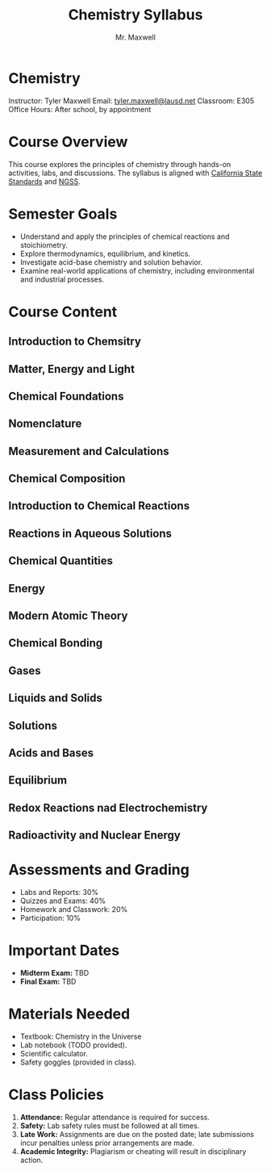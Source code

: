 #+title: Chemistry Syllabus
#+author: Mr. Maxwell


*  Chemistry  

Instructor: Tyler Maxwell
Email: [[mailto:tyler.maxwell@lausd.net][tyler.maxwell@lausd.net]]  
Classroom: E305  
Office Hours: After school, by appointment  

*  Course Overview

This course explores the principles of chemistry through hands-on activities, labs, and discussions. The syllabus is aligned with [[https://www.cde.ca.gov/ci/pl/documents/ngsshsphyicalscidci.pdf][California State Standards]] and [[https://nap.nationalacademies.org/catalog/18290/next-generation-science-standards-for-states-by-states][NGSS]].



*  Semester Goals  

- Understand and apply the principles of chemical reactions and stoichiometry.  
- Explore thermodynamics, equilibrium, and kinetics.  
- Investigate acid-base chemistry and solution behavior.  
- Examine real-world applications of chemistry, including environmental and industrial processes.  


* Course Content


** Introduction to Chemsitry
** Matter, Energy and Light
** Chemical Foundations
** Nomenclature
** Measurement and Calculations
** Chemical Composition
** Introduction to Chemical Reactions
** Reactions in Aqueous Solutions
** Chemical Quantities
** Energy
** Modern Atomic Theory
** Chemical Bonding
** Gases
** Liquids and Solids
** Solutions
** Acids and Bases
** Equilibrium
** Redox Reactions nad Electrochemistry
** Radioactivity and Nuclear Energy

* Assessments and Grading  

- Labs and Reports: 30%  
- Quizzes and Exams: 40%  
- Homework and Classwork: 20%  
- Participation: 10%  

* Important Dates  

- **Midterm Exam:** TBD  
- **Final Exam:** TBD  
 

* Materials Needed  

- Textbook: Chemistry in the Universe  
- Lab notebook (TODO provided).  
- Scientific calculator.  
- Safety goggles (provided in class).  

* Class Policies  

1. **Attendance:** Regular attendance is required for success.  
2. **Safety:** Lab safety rules must be followed at all times.  
3. **Late Work:** Assignments are due on the posted date; late submissions incur penalties unless prior arrangements are made.  
4. **Academic Integrity:** Plagiarism or cheating will result in disciplinary action.  
